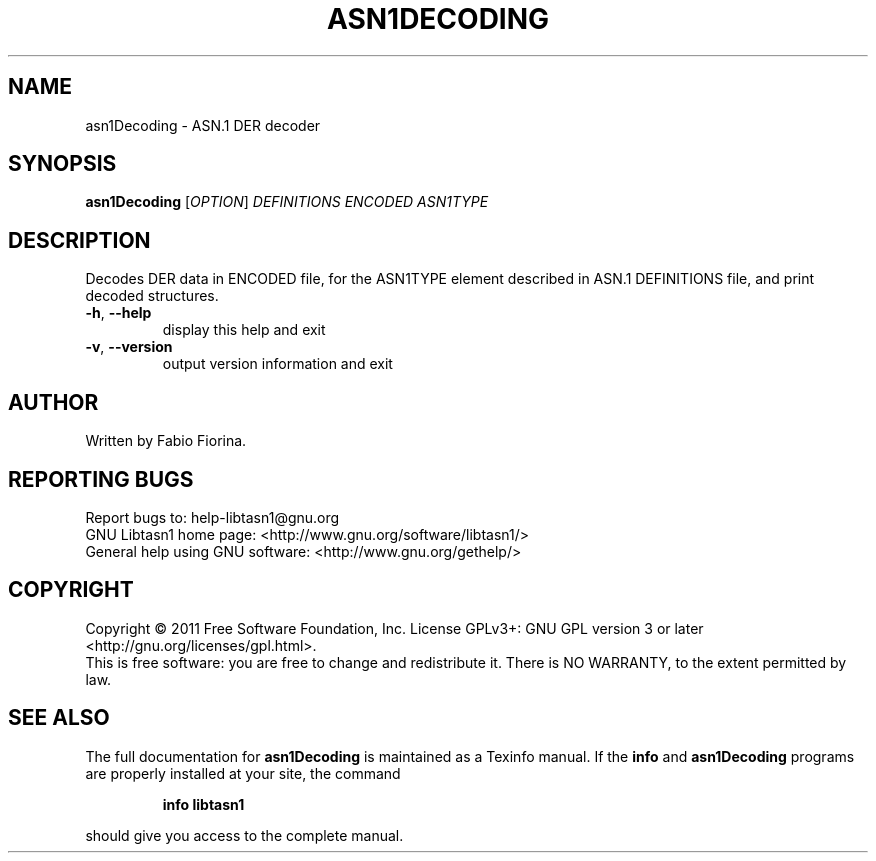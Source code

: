 .\" DO NOT MODIFY THIS FILE!  It was generated by help2man 1.38.2.
.TH ASN1DECODING "1" "November 2011" "asn1Decoding (libtasn1) 2.11" "User Commands"
.SH NAME
asn1Decoding \- ASN.1 DER decoder
.SH SYNOPSIS
.B asn1Decoding
[\fIOPTION\fR] \fIDEFINITIONS ENCODED ASN1TYPE\fR
.SH DESCRIPTION
Decodes DER data in ENCODED file, for the ASN1TYPE element
described in ASN.1 DEFINITIONS file, and print decoded structures.
.TP
\fB\-h\fR, \fB\-\-help\fR
display this help and exit
.TP
\fB\-v\fR, \fB\-\-version\fR
output version information and exit
.SH AUTHOR
Written by Fabio Fiorina.
.SH "REPORTING BUGS"
Report bugs to: help\-libtasn1@gnu.org
.br
GNU Libtasn1 home page: <http://www.gnu.org/software/libtasn1/>
.br
General help using GNU software: <http://www.gnu.org/gethelp/>
.SH COPYRIGHT
Copyright \(co 2011 Free Software Foundation, Inc.
License GPLv3+: GNU GPL version 3 or later <http://gnu.org/licenses/gpl.html>.
.br
This is free software: you are free to change and redistribute it.
There is NO WARRANTY, to the extent permitted by law.
.SH "SEE ALSO"
The full documentation for
.B asn1Decoding
is maintained as a Texinfo manual.  If the
.B info
and
.B asn1Decoding
programs are properly installed at your site, the command
.IP
.B info libtasn1
.PP
should give you access to the complete manual.
